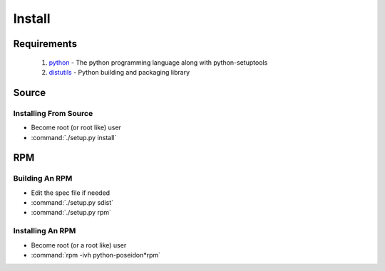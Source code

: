 Install
=======

Requirements
------------
 #. `python <http://www.python.org>`_ - The python programming language along with python-setuptools
 #. `distutils <http://docs.python.org/lib/module-distutils.html>`_ - Python building and packaging library

Source
------

Installing From Source
``````````````````````
- Become root (or root like) user
- :command:`./setup.py install`

RPM
---

Building An RPM
```````````````
- Edit the spec file if needed
- :command:`./setup.py sdist`
- :command:`./setup.py rpm`


Installing An RPM
`````````````````
- Become root (or a root like) user
- :command:`rpm -ivh python-poseidon*rpm`
